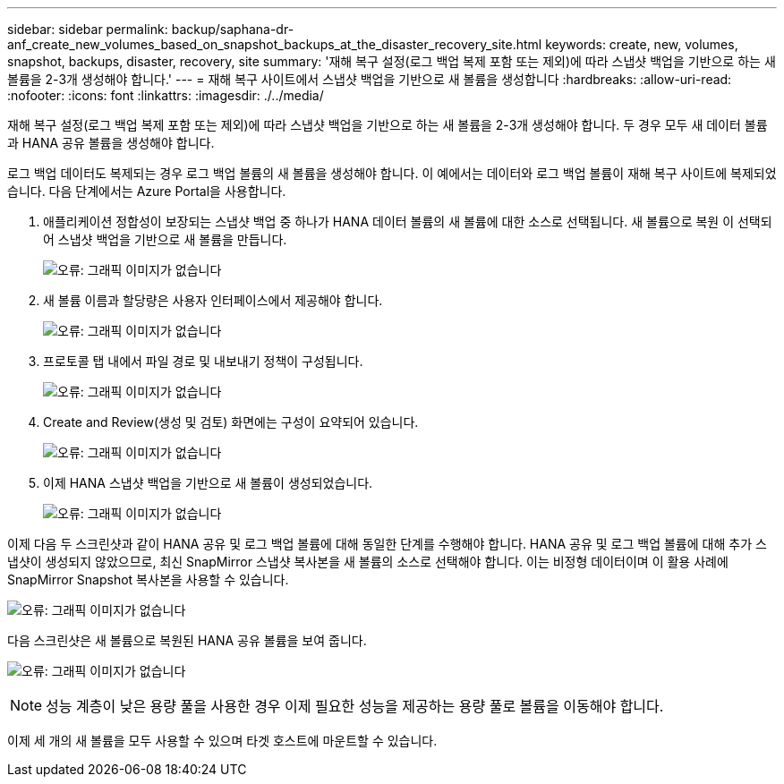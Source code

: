 ---
sidebar: sidebar 
permalink: backup/saphana-dr-anf_create_new_volumes_based_on_snapshot_backups_at_the_disaster_recovery_site.html 
keywords: create, new, volumes, snapshot, backups, disaster, recovery, site 
summary: '재해 복구 설정(로그 백업 복제 포함 또는 제외)에 따라 스냅샷 백업을 기반으로 하는 새 볼륨을 2-3개 생성해야 합니다.' 
---
= 재해 복구 사이트에서 스냅샷 백업을 기반으로 새 볼륨을 생성합니다
:hardbreaks:
:allow-uri-read: 
:nofooter: 
:icons: font
:linkattrs: 
:imagesdir: ./../media/


[role="lead"]
재해 복구 설정(로그 백업 복제 포함 또는 제외)에 따라 스냅샷 백업을 기반으로 하는 새 볼륨을 2-3개 생성해야 합니다. 두 경우 모두 새 데이터 볼륨과 HANA 공유 볼륨을 생성해야 합니다.

로그 백업 데이터도 복제되는 경우 로그 백업 볼륨의 새 볼륨을 생성해야 합니다. 이 예에서는 데이터와 로그 백업 볼륨이 재해 복구 사이트에 복제되었습니다. 다음 단계에서는 Azure Portal을 사용합니다.

. 애플리케이션 정합성이 보장되는 스냅샷 백업 중 하나가 HANA 데이터 볼륨의 새 볼륨에 대한 소스로 선택됩니다. 새 볼륨으로 복원 이 선택되어 스냅샷 백업을 기반으로 새 볼륨을 만듭니다.
+
image:saphana-dr-anf_image19.png["오류: 그래픽 이미지가 없습니다"]

. 새 볼륨 이름과 할당량은 사용자 인터페이스에서 제공해야 합니다.
+
image:saphana-dr-anf_image20.png["오류: 그래픽 이미지가 없습니다"]

. 프로토콜 탭 내에서 파일 경로 및 내보내기 정책이 구성됩니다.
+
image:saphana-dr-anf_image21.png["오류: 그래픽 이미지가 없습니다"]

. Create and Review(생성 및 검토) 화면에는 구성이 요약되어 있습니다.
+
image:saphana-dr-anf_image22.png["오류: 그래픽 이미지가 없습니다"]

. 이제 HANA 스냅샷 백업을 기반으로 새 볼륨이 생성되었습니다.
+
image:saphana-dr-anf_image23.png["오류: 그래픽 이미지가 없습니다"]



이제 다음 두 스크린샷과 같이 HANA 공유 및 로그 백업 볼륨에 대해 동일한 단계를 수행해야 합니다. HANA 공유 및 로그 백업 볼륨에 대해 추가 스냅샷이 생성되지 않았으므로, 최신 SnapMirror 스냅샷 복사본을 새 볼륨의 소스로 선택해야 합니다. 이는 비정형 데이터이며 이 활용 사례에 SnapMirror Snapshot 복사본을 사용할 수 있습니다.

image:saphana-dr-anf_image24.png["오류: 그래픽 이미지가 없습니다"]

다음 스크린샷은 새 볼륨으로 복원된 HANA 공유 볼륨을 보여 줍니다.

image:saphana-dr-anf_image25.png["오류: 그래픽 이미지가 없습니다"]


NOTE: 성능 계층이 낮은 용량 풀을 사용한 경우 이제 필요한 성능을 제공하는 용량 풀로 볼륨을 이동해야 합니다.

이제 세 개의 새 볼륨을 모두 사용할 수 있으며 타겟 호스트에 마운트할 수 있습니다.
